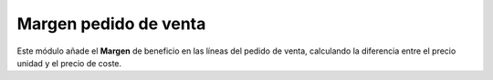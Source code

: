 ======================
Margen pedido de venta
======================

Este módulo añade el **Margen** de beneficio en las líneas del pedido de venta,
calculando la diferencia entre el precio unidad y el precio de coste.
